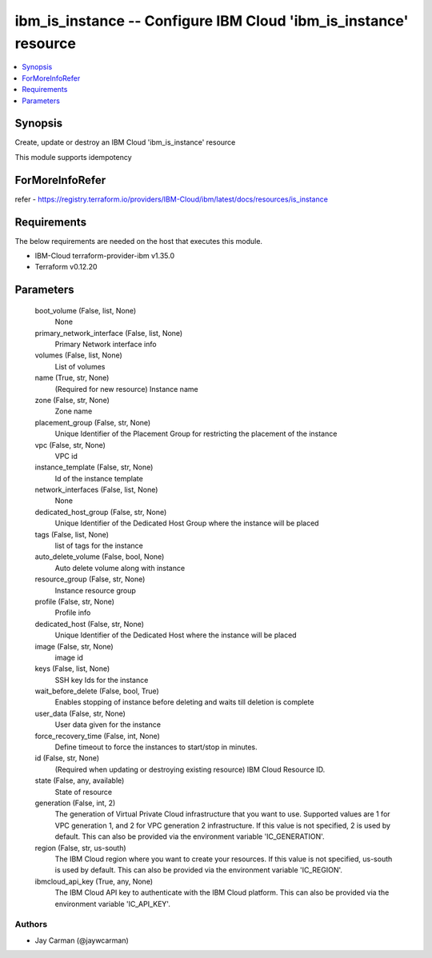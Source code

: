 
ibm_is_instance -- Configure IBM Cloud 'ibm_is_instance' resource
=================================================================

.. contents::
   :local:
   :depth: 1


Synopsis
--------

Create, update or destroy an IBM Cloud 'ibm_is_instance' resource

This module supports idempotency


ForMoreInfoRefer
----------------
refer - https://registry.terraform.io/providers/IBM-Cloud/ibm/latest/docs/resources/is_instance

Requirements
------------
The below requirements are needed on the host that executes this module.

- IBM-Cloud terraform-provider-ibm v1.35.0
- Terraform v0.12.20



Parameters
----------

  boot_volume (False, list, None)
    None


  primary_network_interface (False, list, None)
    Primary Network interface info


  volumes (False, list, None)
    List of volumes


  name (True, str, None)
    (Required for new resource) Instance name


  zone (False, str, None)
    Zone name


  placement_group (False, str, None)
    Unique Identifier of the Placement Group for restricting the placement of the instance


  vpc (False, str, None)
    VPC id


  instance_template (False, str, None)
    Id of the instance template


  network_interfaces (False, list, None)
    None


  dedicated_host_group (False, str, None)
    Unique Identifier of the Dedicated Host Group where the instance will be placed


  tags (False, list, None)
    list of tags for the instance


  auto_delete_volume (False, bool, None)
    Auto delete volume along with instance


  resource_group (False, str, None)
    Instance resource group


  profile (False, str, None)
    Profile info


  dedicated_host (False, str, None)
    Unique Identifier of the Dedicated Host where the instance will be placed


  image (False, str, None)
    image id


  keys (False, list, None)
    SSH key Ids for the instance


  wait_before_delete (False, bool, True)
    Enables stopping of instance before deleting and waits till deletion is complete


  user_data (False, str, None)
    User data given for the instance


  force_recovery_time (False, int, None)
    Define timeout to force the instances to start/stop in minutes.


  id (False, str, None)
    (Required when updating or destroying existing resource) IBM Cloud Resource ID.


  state (False, any, available)
    State of resource


  generation (False, int, 2)
    The generation of Virtual Private Cloud infrastructure that you want to use. Supported values are 1 for VPC generation 1, and 2 for VPC generation 2 infrastructure. If this value is not specified, 2 is used by default. This can also be provided via the environment variable 'IC_GENERATION'.


  region (False, str, us-south)
    The IBM Cloud region where you want to create your resources. If this value is not specified, us-south is used by default. This can also be provided via the environment variable 'IC_REGION'.


  ibmcloud_api_key (True, any, None)
    The IBM Cloud API key to authenticate with the IBM Cloud platform. This can also be provided via the environment variable 'IC_API_KEY'.













Authors
~~~~~~~

- Jay Carman (@jaywcarman)

